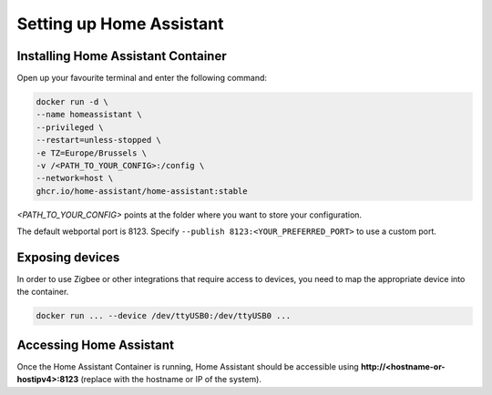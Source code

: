 Setting up Home Assistant
=========================

.. _hainstallation:

Installing Home Assistant Container
-----------------------------------

Open up your favourite terminal and enter the following command:

.. code:: bash

   docker run -d \
   --name homeassistant \
   --privileged \
   --restart=unless-stopped \
   -e TZ=Europe/Brussels \
   -v /<PATH_TO_YOUR_CONFIG>:/config \
   --network=host \
   ghcr.io/home-assistant/home-assistant:stable


*<PATH_TO_YOUR_CONFIG>* points at the folder where you want to store your configuration.

The default webportal port is 8123. Specify ``--publish 8123:<YOUR_PREFERRED_PORT>`` to use a custom port.

.. _haexposingdevices:

Exposing devices
----------------

In order to use Zigbee or other integrations that require access to devices, you need to map the appropriate device into the container.

.. code:: bash

   docker run ... --device /dev/ttyUSB0:/dev/ttyUSB0 ...

Accessing Home Assistant
------------------------

Once the Home Assistant Container is running, Home Assistant should be accessible using **http://<hostname-or-hostipv4>:8123** (replace with the hostname or IP of the system).

.. autosummary::
   :toctree: generated
